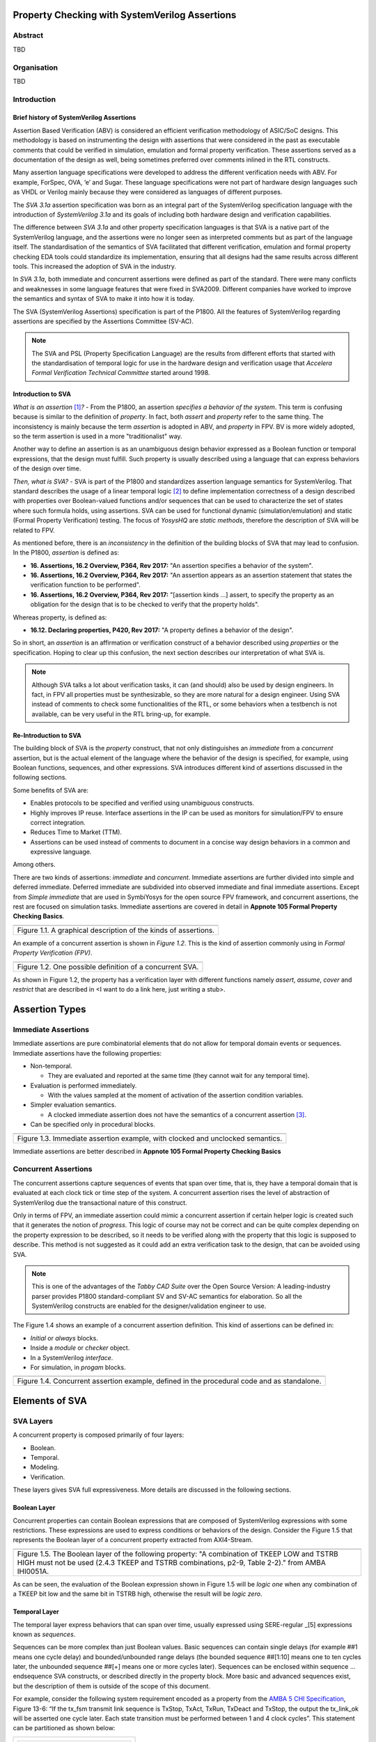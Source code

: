 ===============================================
Property Checking with SystemVerilog Assertions
===============================================

--------
Abstract
--------
TBD

------------
Organisation
------------
TBD

------------
Introduction
------------

Brief history of SystemVerilog Assertions
-----------------------------------------

Assertion Based Verification (ABV) is considered an efficient
verification methodology of ASIC/SoC designs. This methodology is based
on instrumenting the design with assertions that were considered in the
past as executable comments that could be verified in simulation,
emulation and formal property verification. These assertions served as
a documentation of the design as well, being sometimes preferred over
comments inlined in the RTL constructs.

Many assertion language specifications were developed to address the
different verification needs with ABV. For example, ForSpec, OVA, ‘e’
and Sugar. These language specifications were not part of hardware
design languages such as VHDL or Verilog mainly because they were
considered as languages of different purposes.

The *SVA 3.1a* assertion specification was born as an integral part of
the SystemVerilog specification language with the introduction of
*SystemVerilog 3.1a* and its goals of including both hardware design
and verification capabilities.

The difference between *SVA 3.1a* and other property specification
languages is that SVA is a native part of the SystemVerilog language,
and the assertions were no longer seen as interpreted comments but as
part of the language itself. The standardisation of the semantics
of SVA facilitated that different verification, emulation and formal
property checking EDA tools could standardize its implementation,
ensuring that all designs had the same results across different tools.
This increased the adoption of SVA in the industry.

In *SVA 3.1a*, both immediate and concurrent assertions were defined as
part of the standard. There were many conflicts and weaknesses in some
language features that were fixed in SVA2009. Different companies have
worked to improve the semantics and syntax of SVA to make it into how it
is today.

The SVA (SystemVerilog Assertions) specification is part of the P1800.
All the features of SystemVerilog regarding assertions are
specified by the Assertions Committee (SV-AC).

.. note::
    The SVA and PSL (Property Specification Language) are the results
    from different efforts that started with the standardisation of
    temporal logic for use in the hardware design and verification
    usage that *Accelera Formal Verification Technical Committee*
    started around 1998.

Introduction to SVA
-----------------------------------------
*What is an assertion*\  [1]_\ *?* - From the P1800, an assertion
*specifies a behavior of the system*. This term is confusing because is
similar to the definition of *property*. In fact, both *assert* and
*property* refer to the same thing. The inconsistency is mainly because
the term *assertion* is adopted in ABV, and *property* in FPV. BV is more
widely adopted, so the term assertion is used in a more "traditionalist" way.

Another way to define an assertion is as an unambiguous design behavior
expressed as a Boolean function or temporal expressions, that the design
must fulfill. Such property is usually described using a language that
can express behaviors of the design over time.

*Then, what is SVA?* - SVA is part of the P1800 and standardizes
assertion language semantics for SystemVerilog. That standard describes
the usage of a linear temporal logic [2]_ to define implementation
correctness of a design described with properties over Boolean-valued
functions and/or sequences that can be used to characterize the set of
states where such formula holds, using assertions. SVA can be used for
functional dynamic (simulation/emulation) and static (Formal Property
Verification) testing. The focus of *YosysHQ* are *static methods*,
therefore the description of SVA will be related to FPV.

As mentioned before, there is an *inconsistency* in the definition of the
building blocks of SVA that may lead to confusion. In the P1800, *assertion*
is defined as:

- **16. Assertions, 16.2 Overview, P364, Rev 2017:** "An assertion specifies
  a behavior of the system".
- **16. Assertions, 16.2 Overview, P364, Rev 2017:** "An assertion appears as
  an assertion statement that states the verification function to be performed".
- **16. Assertions, 16.2 Overview, P364, Rev 2017:** "[assertion kinds ...] assert,
  to specify the property as an obligation for the design that is to be checked to
  verify that the property holds".

Whereas property, is defined as:

- **16.12. Declaring properties, P420, Rev 2017:** "A property defines a behavior
  of the design".

So in short, an *assertion* is an affirmation or verification construct of a behavior
described using *properties* or the specification. Hoping to clear up this confusion, the
next section describes our interpretation of what SVA is.

.. note::
   Although SVA talks a lot about verification tasks, it can (and should) also be
   used by design engineers. In fact, in FPV all properties must be synthesizable,
   so they are more natural for a design engineer.
   Using SVA instead of comments to check some functionalities of the RTL,
   or some behaviors when a testbench is not available, can be very useful in the
   RTL bring-up, for example.

Re-Introduction to SVA
----------------------
The building block of SVA is the `property` construct, that not only
distinguishes an *immediate* from a *concurrent* assertion, but is the
actual element of the language where the behavior of the design is specified,
for example, using Boolean functions, sequences, and other expressions. SVA
introduces different kind of assertions discussed in the following sections.

Some benefits of SVA are:

* Enables protocols to be specified and verified using unambiguous constructs.
* Highly improves IP reuse. Interface assertions in the IP can be used as monitors
  for simulation/FPV to ensure correct integration.
* Reduces Time to Market (TTM).
* Assertions can be used instead of comments to document in a concise way design
  behaviors in a common and expressive language.

Among others.

There are two kinds of assertions: *immediate* and *concurrent*.
Immediate assertions are further divided into simple and deferred
immediate. Deferred immediate are subdivided into observed immediate and
final immediate assertions. Except from *Simple immediate* that are used
in SymbiYosys for the open source FPV framework, and concurrent assertions,
the rest are focused on simulation tasks. Immediate assertions are covered
in detail in **Appnote 105 Formal Property Checking Basics**.

+----------------------------------------------------------------------+
| .. image:: media/assertion_types.png                                 |
|    :width: 6.5in                                                     |
|    :height: 3.18in                                                   |
|    :align: center                                                    |
+======================================================================+
| Figure 1.1. A graphical description of the kinds of assertions.      |
+----------------------------------------------------------------------+

An example of a concurrent assertion is shown in *Figure 1.2*. This is
the kind of assertion commonly using in *Formal Property Verification
(FPV)*.

+----------------------------------------------------------------------+
| .. image:: media/assertion_struct.png                                |
|    :width: 6.5in                                                     |
|    :height: 2.93in                                                   |
|    :align: center                                                    |
+======================================================================+
| Figure 1.2. One possible definition of a concurrent SVA.             |
+----------------------------------------------------------------------+

As shown in Figure 1.2, the property has a verification layer with different
functions namely *assert*, *assume*, *cover* and *restrict* that are described
in <I want to do a link here, just writing a stub>.

===============
Assertion Types
===============

--------------------
Immediate Assertions
--------------------
Immediate assertions are pure combinatorial elements that do not allow for temporal domain events or sequences. Immediate assertions have the following properties:

- Non-temporal.

  - They are evaluated and reported at the same time (they cannot wait for any temporal time).

- Evaluation is performed immediately.

  - With the values sampled at the moment of activation of the assertion condition variables.

- Simpler evaluation semantics.

  - A clocked immediate assertion does not have the semantics of a concurrent assertion [3]_.

- Can be specified only in procedural blocks.

+----------------------------------------------------------------------+
| .. image:: media/immediate0.png                                      |
|    :width: 3.9in                                                     |
|    :height: 2.5in                                                    |
|    :align: center                                                    |
+======================================================================+
| Figure 1.3. Immediate assertion example, with clocked and unclocked  |
| semantics.                                                           |
+----------------------------------------------------------------------+

Immediate assertions are better described in **Appnote 105 Formal Property
Checking Basics**

---------------------
Concurrent Assertions
---------------------
The concurrent assertions capture sequences of events that span over time,
that is, they have a temporal domain that is evaluated at each clock tick
or time step of the system. A concurrent assertion rises the level of
abstraction of SystemVerilog due the transactional nature of this construct.

Only in terms of FPV, an immediate assertion could mimic a concurrent assertion
if certain helper logic is created such that it generates the notion of
*progress*. This logic of course may not be correct and can be quite complex
depending on the property expression to be described, so it needs to be verified
along with the property that this logic is supposed to describe. This method is
not suggested as it could add an extra verification task to the design, that can
be avoided using SVA.

.. note::
   This is one of the advantages of the *Tabby CAD Suite* over the Open Source
   Version: A leading-industry parser provides P1800 standard-compliant SV and
   SV-AC semantics for elaboration. So all the SystemVerilog constructs are
   enabled for the designer/validation engineer to use.

The Figure 1.4 shows an example of a concurrent assertion definition. This kind
of assertions can be defined in:

* *Initial* or *always* blocks.
* Inside a *module* or *checker* object.
* In a SystemVerilog *interface*.
* For simulation, in *progam* blocks.

+----------------------------------------------------------------------+
| .. image:: media/concurrent0.png                                     |
|    :width: 5.4in                                                     |
|    :height: 2.2in                                                    |
|    :align: center                                                    |
+======================================================================+
| Figure 1.4. Concurrent assertion example, defined in the procedural  |
| code and as standalone.                                              |
+----------------------------------------------------------------------+

===============
Elements of SVA
===============
----------
SVA Layers
----------
A concurrent property is composed primarily of four layers:

- Boolean.
- Temporal.
- Modeling.
- Verification.

These layers gives SVA full expressiveness. More details are discussed in the
following sections.

Boolean Layer
-------------
Concurrent properties can contain Boolean expressions that are composed of
SystemVerilog expressions with some restrictions. These expressions are used
to express conditions or behaviors of the design. Consider the Figure 1.5 that
represents the Boolean layer of a concurrent property extracted from AXI4-Stream.

+-------------------------------------------------------------------------+
| .. literalinclude:: ./child/0-keep_strb_rsvd.sv                         |
|     :language: systemverilog                                            |
|     :lines: 1-4                                                         |
+=========================================================================+
| Figure 1.5. The Boolean layer of the following property: "A combination |
| of TKEEP LOW and TSTRB HIGH must not be used (2.4.3 TKEEP and TSTRB     |
| combinations, p2-9, Table 2-2)." from AMBA IHI0051A.                    |
+-------------------------------------------------------------------------+

As can be seen, the evaluation of the Boolean expression shown in Figure 1.5
will be `logic one` when any combination of a TKEEP bit low and the same
bit in TSTRB high, otherwise the result will be `logic zero`.

Temporal Layer
--------------
The temporal layer express behaviors that can span over time, usually
expressed using SERE-regular _[5] expressions known as *sequences*.

Sequences can be more complex than just Boolean values. Basic sequences
can contain single delays (for example ##1 means one cycle delay) and
bounded/unbounded range delays (the bounded sequence ##[1:10] means one
to ten cycles later, the unbounded sequence ##[+] means one or more
cycles later). Sequences can be enclosed within sequence … endsequence
SVA constructs, or described directly in the property block. More basic
and advanced sequences exist, but the description of them is outside of
the scope of this document.

For example, consider the following system requirement encoded as a
property from the `AMBA 5 CHI
Specification <https://developer.arm.com/documentation/ihi0050/c>`__,
Figure 13-6: “If the tx_fsm transmit link sequence is TxStop, TxAct,
TxRun, TxDeact and TxStop, the output the tx_link_ok will be asserted
one cycle later. Each state transition must be performed between 1 and 4
clock cycles”. This statement can be partitioned as shown below:

+--------------------------------------+
| +----------------------------------+ |
| | **Sequence (antecedent/cause):** | |
| |                                  | |
| | *tx_fsm == TxStop ##[1:4],*      | |
| |                                  | |
| | *tx_fsm == TxAct ##[1:4],*       | |
| |                                  | |
| | *tx_fsm == TxRun ##[1:4],*       | |
| |                                  | |
| | *tx_fsm == TxDeact ##[1:4],*     | |
| |                                  | |
| | *tx_fsm == TxStop ##[1:4]*       | |
| +==================================+ |
| | **Effect (consequent):**         | |
| |                                  | |
| | *##1 tx_link_ok == 1’b1*         | |
| +----------------------------------+ |
+======================================+
| Figure N.                            |
+--------------------------------------+

Property Layer
--------------

Verification Layer
------------------

- **assert:** Specifies *validity*, *correctness*, or a behavior that a
  system or design is obligated to implement. When using the *assert*
  function, the solver's task is to either conclude that the assertion
  and the design are a *tautology* or to show a counterexample (CEX)
  indicating how the design violates or *contradicts* the assertion.
  **Behaviors are observed on the outputs of a Boolean functions,
  either design primary outputs or internal signals where some
  calculations of interest happens**. In short, The assertion w.r.t of
  a property must be true for all legal values applied at design inputs.
- **assume:** The property models how inputs of the design are driven
  in an unexamined way, that is, as a fact that the solver does not check
  but uses to *constraint* the valid values that will be used in the
  *primary inputs*. An assertion with related *input assumptions* when is
  proven, it is said that holds *assuming* that only the values constrained at
  the input are driven in the block under test. Modeling *assumptions* is one
  of the most error-prone tasks in formal verification that can cause some problems
  such as *vacuity* as described in *YosysHQ AppNote 120 -- Weak precondition
  cover and witness for SVA properties*. Assumption correctness is not checked by
  the formal tool.
- **cover:** Checks for satisfiability, that is, an evidence of whether any
  given behavior is implemented in the design. The main difference with the
  assertion statement is that when using the *cover* statement on a property,
  the proof succeed if there is *any* behavior in the design that the property
  dictates. For the proof under assertion directive, the behavior should be
  observed *for all* conditions in the inputs of the design.
- **restrict:** This directive is primarily used in FPV and is ignored in simulation.
  The *restrict* directive has similar semantics as *assume*, but is intended
  to use as delimiter in the state space, or in other words, to help in assertion
  convergence [4]_. For example, the *restrict* verification directive can be used to
  prove in a separated way, each arithmetic opcode (such as add, sub, etc). If the same
  environment is reused in simulation, the simulator will ignore the restriction.
  Otherwise, if an assumption had been used, the simulator would have failed because
  it cannot be guaranteed that certain opcode is the only one applied to the design.


Clock or time step
------------------

Disable condition
-----------------

The default clock event for a sequential property can be defined using
the keyword **default clocking** and serves as the leading clock for all
the concurrent properties. Likewise, some properties may need to be
disabled in some events, because their results are not valid anyway, for
example, during the reset state. The **default disable iff (event)**
keywords can be used for this.

In this example of a simple property from a PIPE interface, to state
that all concurrent properties are checked each *posedge* PCLK and
disabled if the *PRSTn* reset is deasserted, the following SystemVerilog
definition is employed.

+----------------------------------------------------------------------+
| // Concurrent properties are checked each *posedge* PCLK             |
|                                                                      |
| default clocking formal_clock                                        |
|                                                                      |
| @(posedge PCLK);                                                     |
|                                                                      |
| endclocking                                                          |
|                                                                      |
| // And disabled if the *PRSTn* reset is deasserted                   |
|                                                                      |
| default disable iff (!PRSTn);                                        |
|                                                                      |
| property_a: assert property (RxStatus == 3’b011 \|-> ##1             |
| Receiver_detected); // The property does not need to explicitly      |
| define PCLK as main clock and !PRSTn as disable event, as it is      |
| defined in the default clocking and disable blocks.                  |
+======================================================================+
| Figure N. Usage of default clocking and default reset                |
+----------------------------------------------------------------------+

Now, to connect both cause and effect (or antecedent and consequent) the
*implication* operation (|-> non-overlapping, \|=> overlapping) is used.
For example, the sentence “When input a is set, b must also be set one
cycle later” is expressed using the implication operation as follows:

+----------------------------------------------------------------------+
| a_implies_b: assert property (a \|-> ##1 b); // Overlapping operator |
|                                                                      |
| a_implies_b: assert property (a \|=> b); // Non-overlapping operator |
+======================================================================+
| Figure N.                                                            |
+----------------------------------------------------------------------+

With this information, the property “If the tx_fsm transmit link
sequence is TxStop, TxAct, TxRun, TxDeact and TxStop, the output the
tx_link_ok will be asserted one cycle later. Each state transition must
be performed between 1 and 4 clock cycles” can be described as follows:

+------------------------------------------------------------------------+
| *tx_full_path: assert property (@(posedge ACLK) disable if (!ARESETn)* |
|                                                                        |
| *tx_fsm == TxStop ##[1:4],*                                            |
|                                                                        |
| *tx_fsm == TxAct ##[1:4],*                                             |
|                                                                        |
| *tx_fsm == TxRun ##[1:4],*                                             |
|                                                                        |
| *tx_fsm == TxDeact ##[1:4],*                                           |
|                                                                        |
| *tx_fsm == TxStop ##[1:4] \|-> ##1 tx_link_ok == 1’b1);*               |
+========================================================================+
| Figure N.                                                              |
+------------------------------------------------------------------------+

This property in SVA describes easily a transition of events that
otherwise may be implemented in a (System)Verilog FSM and shows one of
the advantages of SVA over the open source version of SBY.

.. [1]
   Unfortunately, the definition of “assertion” is not consistent in the
   industry, and is often used interchangeably with the term “property”.

.. [2]
   SystemVerilog Assertions are temporal logics and model checking
   methods applied to real world hardware design and verification. In
   fact, most of the notations from the literature that describe these
   methods are employed to express the formal semantics of SVA in the
   P1800 Language Reference Manual (LRM).

.. [3]
   Although the result of using one or the other in FPV may be the same,
   under certain circumstances, the way in which they are evaluated, for example,
   in simulation, is totally different. So this can create consistency problems
   in environments where the same assertions are used for both flows.

.. [4]
   Convergence in FPV is the process to have a full proof, which can be
   challenging for some designs.

.. [5] Sequential Extended Regular Expressions.